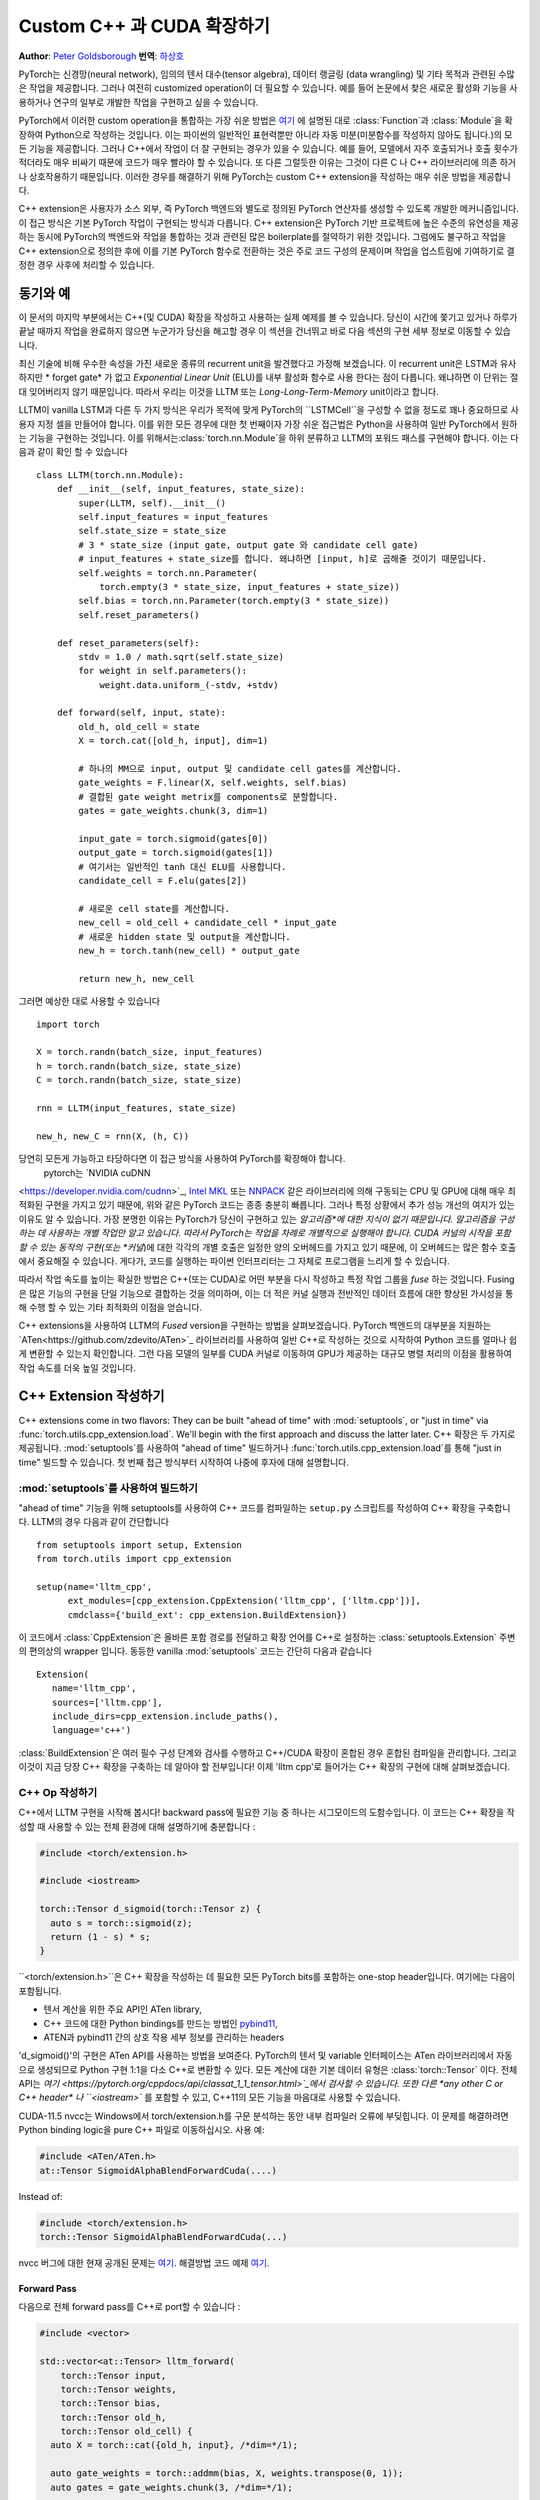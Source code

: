 Custom C++ 과 CUDA 확장하기
==============================
**Author**: `Peter Goldsborough <https://www.goldsborough.me/>`_
**번역**: `하상호 <https://github.com/sangho0804>`_

PyTorch는 신경망(neural network), 임의의 텐서 대수(tensor algebra), 데이터 랭글링
(data wrangling) 및 기타 목적과 관련된 수많은 작업을 제공합니다. 그러나 여전히 
customized operation이 더 필요할 수 있습니다. 예를 들어 논문에서 찾은 새로운 활성화 
기능을 사용하거나 연구의 일부로 개발한 작업을 구현하고 싶을 수 있습니다.

PyTorch에서 이러한 custom operation을 통합하는 가장 쉬운 방법은  `여기
<https://pytorch.org/docs/master/notes/extending.html>`_ 에 설명된 대로
:class:`Function`과 :class:`Module`을 확장하여 Python으로 작성하는 것입니다. 이는 
파이썬의 일반적인 표현력뿐만 아니라 자동 미분(미분함수를 작성하지 않아도 됩니다.)의 
모든 기능을 제공합니다. 그러나 C++에서 작업이 더 잘 구현되는 경우가 있을 수 있습니다. 
예를 들어, 모델에서 자주 호출되거나 호출 횟수가 적더라도 매우 비싸기 때문에 코드가 매우 
빨라야 할 수 있습니다. 또 다른 그럴듯한 이유는 그것이 다른 C 나 C++ 라이브러리에 의존
하거나 상호작용하기 때문입니다. 이러한 경우를 해결하기 위해 PyTorch는 custom C++ extension을 
작성하는 매우 쉬운 방법을 제공합니다. 

C++ extension은 사용자가 소스 외부, 즉 PyTorch 백엔드와 별도로 정의된 PyTorch 연산자를 
생성할 수 있도록 개발한 메커니즘입니다. 이 접근 방식은 기본 PyTorch 작업이 구현되는 방식과 
다릅니다. C++ extension은 PyTorch 기반 프로젝트에 높은 수준의 유연성을 제공하는 동시에 
PyTorch의 백엔드와 작업을 통합하는 것과 관련된 많은 boilerplate를 절약하기 위한 것입니다. 
그럼에도 불구하고 작업을 C++ extension으로 정의한 후에 이를 기본 PyTorch 함수로 전환하는 
것은 주로 코드 구성의 문제이며 작업을 업스트림에 기여하기로 결정한 경우 사후에 처리할 수 
있습니다.

동기와 예
---------

이 문서의 마지막 부분에서는 C++(및 CUDA) 확장을 작성하고 사용하는 실제 예제를 볼 
수 있습니다. 당신이 시간에 쫓기고 있거나 하루가 끝날 때까지 작업을 완료하지 않으면 
누군가가 당신을 해고할 경우 이 섹션을 건너뛰고 바로 다음 섹션의 구현 세부 정보로 
이동할 수 있습니다.

최신 기술에 비해 우수한 속성을 가진 새로운 종류의 recurrent unit을 발견했다고 
가정해 보겠습니다. 이 recurrent unit은 LSTM과 유사하지만 * forget gate* 가 없고 
*Exponential Linear Unit* (ELU)를 내부 활성화 함수로 사용 한다는 점이 다릅니다. 
왜냐하면 이 단위는 절대 잊어버리지 않기 때문입니다. 따라서 우리는 이것을 LLTM 또는 
*Long-Long-Term-Memory* unit이라고 합니다.

LLTM이 vanilla LSTM과 다른 두 가지 방식은 우리가 목적에 맞게 PyTorch의 ``LSTMCell``을 
구성할 수 없을 정도로 꽤나 중요하므로 사용자 지정 셀을 만들어야 합니다. 이를 위한 
모든 경우에 대한 첫 번째이자 가장 쉬운 접근법은 Python을 사용하여 일반 PyTorch에서 
원하는 기능을 구현하는 것입니다. 이를 위해서는:class:`torch.nn.Module`을 하위 분류하고 
LLTM의 포워드 패스를 구현해야 합니다. 이는 다음과 같이 확인 할 수 있습니다 ::

  class LLTM(torch.nn.Module):
      def __init__(self, input_features, state_size):
          super(LLTM, self).__init__()
          self.input_features = input_features
          self.state_size = state_size
          # 3 * state_size (input gate, output gate 와 candidate cell gate)
          # input_features + state_size를 합니다. 왜냐하면 [input, h]로 곱해줄 것이기 때문입니다.
          self.weights = torch.nn.Parameter(
              torch.empty(3 * state_size, input_features + state_size))
          self.bias = torch.nn.Parameter(torch.empty(3 * state_size))
          self.reset_parameters()

      def reset_parameters(self):
          stdv = 1.0 / math.sqrt(self.state_size)
          for weight in self.parameters():
              weight.data.uniform_(-stdv, +stdv)

      def forward(self, input, state):
          old_h, old_cell = state
          X = torch.cat([old_h, input], dim=1)

          # 하나의 MM으로 input, output 및 candidate cell gates를 계산합니다.
          gate_weights = F.linear(X, self.weights, self.bias)
          # 결합된 gate weight metrix를 components로 분할합니다.
          gates = gate_weights.chunk(3, dim=1)

          input_gate = torch.sigmoid(gates[0])
          output_gate = torch.sigmoid(gates[1])
          # 여기서는 일반적인 tanh 대신 ELU를 사용합니다.
          candidate_cell = F.elu(gates[2])

          # 새로운 cell state를 계산합니다.
          new_cell = old_cell + candidate_cell * input_gate
          # 새로운 hidden state 및 output을 계산합니다.
          new_h = torch.tanh(new_cell) * output_gate

          return new_h, new_cell

그러면 예상한 대로 사용할 수 있습니다 ::

  import torch

  X = torch.randn(batch_size, input_features)
  h = torch.randn(batch_size, state_size)
  C = torch.randn(batch_size, state_size)

  rnn = LLTM(input_features, state_size)

  new_h, new_C = rnn(X, (h, C))

당연히 모든게 가능하고 타당하다면 이 접근 방식을 사용하여 PyTorch를 확장해야 합니다. 
 pytorch는 `NVIDIA cuDNN
<https://developer.nvidia.com/cudnn>`_, `Intel MKL
<https://software.intel.com/en-us/mkl>`_ 또는 `NNPACK
<https://github.com/Maratyszcza/NNPACK>`_ 같은 라이브러리에 의해 구동되는 CPU 및 
GPU에 대해 매우 최적화된 구현을 가지고 있기 때문에, 위와 같은 PyTorch 코드는 종종 
충분히 빠릅니다. 그러나 특정 상황에서 추가 성능 개선의 여지가 있는 이유도 알 수 있습니다. 
가장 분명한 이유는 PyTorch가 당신이 구현하고 있는 *알고리즘*에 대한 지식이 없기 때문입니다. 
알고리즘을 구성하는 데 사용하는 개별 작업만 알고 있습니다. 따라서 PyTorch는 작업을 차례로 
개별적으로 실행해야 합니다. CUDA 커널의 시작을 포함할 수 있는 동작의 구현(또는 *커널*)에 
대한 각각의 개별 호출은 일정한 양의 오버헤드를 가지고 있기 때문에, 이 오버헤드는 많은 함수 
호출에서 중요해질 수 있습니다. 게다가, 코드를 실행하는 파이썬 인터프리터는 그 자체로 프로그램을 
느리게 할 수 있습니다.

따라서 작업 속도를 높이는 확실한 방법은 C++(또는 CUDA)로 어떤 부분을 다시 작성하고 특정 
작업 그룹을 *fuse* 하는 것입니다. Fusing은 많은 기능의 구현을 단일 기능으로 결합하는 것을 
의미하며, 이는 더 적은 커널 실행과 전반적인 데이터 흐름에 대한 향상된 가시성을 통해 수행
할 수 있는 기타 최적화의 이점을 얻습니다.

C++ extensions을 사용하여 LLTM의 *Fused* version을 구현하는 방법을 살펴보겠습니다. 
PyTorch 백엔드의 대부분을 지원하는 `ATen<https://github.com/zdevito/ATen>`_ 라이브러리를 
사용하여 일반 C++로 작성하는 것으로 시작하여 Python 코드를 얼마나 쉽게 변환할 수 있는지 
확인합니다. 그런 다음 모델의 일부를 CUDA 커널로 이동하여 GPU가 제공하는 대규모 병렬 처리의 
이점을 활용하여 작업 속도를 더욱 높일 것입니다.

C++ Extension 작성하기
----------------------

C++ extensions come in two flavors: They can be built "ahead of time" with
:mod:`setuptools`, or "just in time" via
:func:`torch.utils.cpp_extension.load`. We'll begin with the first approach and
discuss the latter later.
C++ 확장은 두 가지로 제공됩니다. :mod:`setuptools`를 사용하여 "ahead of time" 빌드하거나 
:func:`torch.utils.cpp_extension.load`를 통해 "just in time" 빌드할 수 있습니다. 
첫 번째 접근 방식부터 시작하여 나중에 후자에 대해 설명합니다.

:mod:`setuptools`를 사용하여 빌드하기
^^^^^^^^^^^^^^^^^^^^^^^^^^^^^^^^^^^^
"ahead of time" 기능을 위해 setuptools를 사용하여 C++ 코드를 컴파일하는 ``setup.py`` 스크립트를 
작성하여 C++ 확장을 구축합니다. LLTM의 경우 다음과 같이 간단합니다 ::

  from setuptools import setup, Extension
  from torch.utils import cpp_extension

  setup(name='lltm_cpp',
        ext_modules=[cpp_extension.CppExtension('lltm_cpp', ['lltm.cpp'])],
        cmdclass={'build_ext': cpp_extension.BuildExtension})

이 코드에서 :class:`CppExtension`은 올바른 포함 경로를 전달하고 확장 언어를 C++로 설정하는 
:class:`setuptools.Extension` 주변의 편의상의 wrapper 입니다. 동등한 vanilla :mod:`setuptools` 
코드는 간단히 다음과 같습니다 ::

  Extension(
     name='lltm_cpp',
     sources=['lltm.cpp'],
     include_dirs=cpp_extension.include_paths(),
     language='c++')

:class:`BuildExtension`은 여러 필수 구성 단계와 검사를 수행하고 C++/CUDA 확장이 혼합된 경우 
혼합된 컴파일을 관리합니다. 그리고 이것이 지금 당장 C++ 확장을 구축하는 데 알아야 할 전부입니다!
이제 'lltm cpp'로 들어가는 C++ 확장의 구현에 대해 살펴보겠습니다.

C++ Op 작성하기
^^^^^^^^^^^^^^^

C++에서 LLTM 구현을 시작해 봅시다! backward pass에 필요한 기능 중 하나는 시그모이드의 
도함수입니다. 이 코드는 C++ 확장을 작성할 때 사용할 수 있는 전체 환경에 대해 설명하기에 
충분합니다 :

.. code-block:: cpp

  #include <torch/extension.h>

  #include <iostream>

  torch::Tensor d_sigmoid(torch::Tensor z) {
    auto s = torch::sigmoid(z);
    return (1 - s) * s;
  }

``<torch/extension.h>``은 C++ 확장을 작성하는 데 필요한 모든 PyTorch bits를 포함하는 
one-stop header입니다. 여기에는 다음이 포함됩니다.

- 텐서 계산을 위한 주요 API인 ATen library,
- C++ 코드에 대한 Python bindings를 만드는 방법인 `pybind11 <https://github.com/pybind/pybind11>`_,
- ATEN과 pybind11 간의 상호 작용 세부 정보를 관리하는 headers

'd_sigmoid()'의 구현은 ATen API를 사용하는 방법을 보여준다. PyTorch의 텐서 및 variable 인터페이스는 
ATen 라이브러리에서 자동으로 생성되므로 Python 구현 1:1을 다소 C++로 변환할 수 있다. 
모든 계산에 대한 기본 데이터 유형은 :class:`torch::Tensor` 이다. 전체 API는 `여기
<https://pytorch.org/cppdocs/api/classat_1_1_tensor.html>`_에서 검사할 수 있습니다. 
또한 다른 *any other C or C++ header* 나 ``<iostream>`` 를 포함할 수 있고, C++11의 모든 기능을 
마음대로 사용할 수 있습니다. 

CUDA-11.5 nvcc는 Windows에서 torch/extension.h를 구문 분석하는 동안 내부 컴파일러 오류에 
부딪힙니다. 이 문제를 해결하려면 Python binding logic을 pure C++ 파일로 이동하십시오. 
사용 예:

.. code-block:: cpp

  #include <ATen/ATen.h>
  at::Tensor SigmoidAlphaBlendForwardCuda(....)

Instead of:

.. code-block:: cpp

  #include <torch/extension.h>
  torch::Tensor SigmoidAlphaBlendForwardCuda(...)

nvcc 버그에 대한 현재 공개된 문제는 `여기
<https://github.com/pytorch/pytorch/issues/69460>`_.
해결방법 코드 예제 `여기
<https://github.com/facebookresearch/pytorch3d/commit/cb170ac024a949f1f9614ffe6af1c38d972f7d48>`_. 

Forward Pass
************

다음으로 전체 forward pass를 C++로 port할 수 있습니다 :

.. code-block:: cpp

  #include <vector>

  std::vector<at::Tensor> lltm_forward(
      torch::Tensor input,
      torch::Tensor weights,
      torch::Tensor bias,
      torch::Tensor old_h,
      torch::Tensor old_cell) {
    auto X = torch::cat({old_h, input}, /*dim=*/1);

    auto gate_weights = torch::addmm(bias, X, weights.transpose(0, 1));
    auto gates = gate_weights.chunk(3, /*dim=*/1);

    auto input_gate = torch::sigmoid(gates[0]);
    auto output_gate = torch::sigmoid(gates[1]);
    auto candidate_cell = torch::elu(gates[2], /*alpha=*/1.0);

    auto new_cell = old_cell + candidate_cell * input_gate;
    auto new_h = torch::tanh(new_cell) * output_gate;

    return {new_h,
            new_cell,
            input_gate,
            output_gate,
            candidate_cell,
            X,
            gate_weights};
  }

Backward Pass
*************

C++ 확장 API는 현재 backwards function을 자동으로 생성하는 방법을 제공하지 않습니다. 
이와 같이 우리는 LLTM의 Backward Pass도 구현해야 합니다. 이것은 forward pass의 각 
입력에 대한 손실의 도함수를 계산합니다. 궁극적으로, 우리는 파이썬 파이딩을 만들기 위해 
forward와 backward function을 모두 :class:`torch.autograd.Function`로 만들 겁니다.
backward function은 약간 더 포함되어 있으므로 코드를 더 깊이 파고들지는 않을 것입니다.
(관심이 있으시다면, `Alex Graves' thesis
<https://www.cs.toronto.edu/~graves/phd.pdf>`_ 논문을 통해 이에 대한 더 많은 정보를 얻을 
수 있습니다.):

.. code-block:: cpp

  // tanh'(z) = 1 - tanh^2(z)
  torch::Tensor d_tanh(torch::Tensor z) {
    return 1 - z.tanh().pow(2);
  }

  // elu'(z) = relu'(z) + { alpha * exp(z) if (alpha * (exp(z) - 1)) < 0, else 0}
  torch::Tensor d_elu(torch::Tensor z, torch::Scalar alpha = 1.0) {
    auto e = z.exp();
    auto mask = (alpha * (e - 1)) < 0;
    return (z > 0).type_as(z) + mask.type_as(z) * (alpha * e);
  }

  std::vector<torch::Tensor> lltm_backward(
      torch::Tensor grad_h,
      torch::Tensor grad_cell,
      torch::Tensor new_cell,
      torch::Tensor input_gate,
      torch::Tensor output_gate,
      torch::Tensor candidate_cell,
      torch::Tensor X,
      torch::Tensor gate_weights,
      torch::Tensor weights) {
    auto d_output_gate = torch::tanh(new_cell) * grad_h;
    auto d_tanh_new_cell = output_gate * grad_h;
    auto d_new_cell = d_tanh(new_cell) * d_tanh_new_cell + grad_cell;

    auto d_old_cell = d_new_cell;
    auto d_candidate_cell = input_gate * d_new_cell;
    auto d_input_gate = candidate_cell * d_new_cell;

    auto gates = gate_weights.chunk(3, /*dim=*/1);
    d_input_gate *= d_sigmoid(gates[0]);
    d_output_gate *= d_sigmoid(gates[1]);
    d_candidate_cell *= d_elu(gates[2]);

    auto d_gates =
        torch::cat({d_input_gate, d_output_gate, d_candidate_cell}, /*dim=*/1);

    auto d_weights = d_gates.t().mm(X);
    auto d_bias = d_gates.sum(/*dim=*/0, /*keepdim=*/true);

    auto d_X = d_gates.mm(weights);
    const auto state_size = grad_h.size(1);
    auto d_old_h = d_X.slice(/*dim=*/1, 0, state_size);
    auto d_input = d_X.slice(/*dim=*/1, state_size);

    return {d_old_h, d_input, d_weights, d_bias, d_old_cell};
  }

Python에 Binding 하기
^^^^^^^^^^^^^^^^^^^^^

C++ 및 ATen으로 operation을 작성하면 pybind11을 사용하여 매우 간단한 방식으로 
C++ 함수 또는 클래스를 Python에 바인딩할 수 있습니다. PyTorch C++ 확장에서의 이 부분에 
대한 질문이나 문제는 주로 `pybind11 documentation
<https://pybind11.readthedocs.io/en/stable/>`_ 설명서에서 해결됩니다.

extension을 위한 필수 binding 코드는 네 줄에 불과합니다.:

.. code-block:: cpp

  PYBIND11_MODULE(TORCH_EXTENSION_NAME, m) {
    m.def("forward", &lltm_forward, "LLTM forward");
    m.def("backward", &lltm_backward, "LLTM backward");
  }

여기서 주목해야 할 한 가지는 매크로 ``TORCH_EXTENSION_NAME``입니다. 토치 확장 빌드는 
이를 ``setup.py`` 스크립트에서 확장에 지정한 이름으로 정의합니다. 이 경우
``TORCH_EXTENSION_NAME``의 값은 "lltm_cpp"입니다. 이는 두 위치(빌드 스크립트와 C++ 코드)에서 
확장 명을 유지해야 하는 것을 피하기 위한 것입니다. 둘 사이의 불일치가 심각하여 추적하기 어려운 
문제로 이어질 수 있기 때문입니다.

Extension 사용하기
^^^^^^^^^^^^^^^^^^

이제 PyTorch에서 확장을 가져오도록 설정되었습니다. 
이 시점에서 디렉터리 구조는 다음과 같을 수 있습니다.::

  pytorch/
    lltm-extension/
      lltm.cpp
      setup.py

이제 ``python setup.py install``를 실행 하여 확장 프로그램을 빌드하고 설치합니다.
이는 다음과 같이 실행됩니다.::

  running install
  running bdist_egg
  running egg_info
  creating lltm_cpp.egg-info
  writing lltm_cpp.egg-info/PKG-INFO
  writing dependency_links to lltm_cpp.egg-info/dependency_links.txt
  writing top-level names to lltm_cpp.egg-info/top_level.txt
  writing manifest file 'lltm_cpp.egg-info/SOURCES.txt'
  reading manifest file 'lltm_cpp.egg-info/SOURCES.txt'
  writing manifest file 'lltm_cpp.egg-info/SOURCES.txt'
  installing library code to build/bdist.linux-x86_64/egg
  running install_lib
  running build_ext
  building 'lltm_cpp' extension
  creating build
  creating build/temp.linux-x86_64-3.7
  gcc -pthread -B ~/local/miniconda/compiler_compat -Wl,--sysroot=/ -Wsign-compare -DNDEBUG -g -fwrapv -O3 -Wall -Wstrict-prototypes -fPIC -I~/local/miniconda/lib/python3.7/site-packages/torch/include -I~/local/miniconda/lib/python3.7/site-packages/torch/include/torch/csrc/api/include -I~/local/miniconda/lib/python3.7/site-packages/torch/include/TH -I~/local/miniconda/lib/python3.7/site-packages/torch/include/THC -I~/local/miniconda/include/python3.7m -c lltm.cpp -o build/temp.linux-x86_64-3.7/lltm.o -DTORCH_API_INCLUDE_EXTENSION_H -DTORCH_EXTENSION_NAME=lltm_cpp -D_GLIBCXX_USE_CXX11_ABI=1 -std=c++11
  cc1plus: warning: command line option ‘-Wstrict-prototypes’ is valid for C/ObjC but not for C++
  creating build/lib.linux-x86_64-3.7
  g++ -pthread -shared -B ~/local/miniconda/compiler_compat -L~/local/miniconda/lib -Wl,-rpath=~/local/miniconda/lib -Wl,--no-as-needed -Wl,--sysroot=/ build/temp.linux-x86_64-3.7/lltm.o -o build/lib.linux-x86_64-3.7/lltm_cpp.cpython-37m-x86_64-linux-gnu.so
  creating build/bdist.linux-x86_64
  creating build/bdist.linux-x86_64/egg
  copying build/lib.linux-x86_64-3.7/lltm_cpp.cpython-37m-x86_64-linux-gnu.so -> build/bdist.linux-x86_64/egg
  creating stub loader for lltm_cpp.cpython-37m-x86_64-linux-gnu.so
  byte-compiling build/bdist.linux-x86_64/egg/lltm_cpp.py to lltm_cpp.cpython-37.pyc
  creating build/bdist.linux-x86_64/egg/EGG-INFO
  copying lltm_cpp.egg-info/PKG-INFO -> build/bdist.linux-x86_64/egg/EGG-INFO
  copying lltm_cpp.egg-info/SOURCES.txt -> build/bdist.linux-x86_64/egg/EGG-INFO
  copying lltm_cpp.egg-info/dependency_links.txt -> build/bdist.linux-x86_64/egg/EGG-INFO
  copying lltm_cpp.egg-info/top_level.txt -> build/bdist.linux-x86_64/egg/EGG-INFO
  writing build/bdist.linux-x86_64/egg/EGG-INFO/native_libs.txt
  zip_safe flag not set; analyzing archive contents...
  __pycache__.lltm_cpp.cpython-37: module references __file__
  creating 'dist/lltm_cpp-0.0.0-py3.7-linux-x86_64.egg' and adding 'build/bdist.linux-x86_64/egg' to it
  removing 'build/bdist.linux-x86_64/egg' (and everything under it)
  Processing lltm_cpp-0.0.0-py3.7-linux-x86_64.egg
  removing '~/local/miniconda/lib/python3.7/site-packages/lltm_cpp-0.0.0-py3.7-linux-x86_64.egg' (and everything under it)
  creating ~/local/miniconda/lib/python3.7/site-packages/lltm_cpp-0.0.0-py3.7-linux-x86_64.egg
  Extracting lltm_cpp-0.0.0-py3.7-linux-x86_64.egg to ~/local/miniconda/lib/python3.7/site-packages
  lltm-cpp 0.0.0 is already the active version in easy-install.pth

  Installed ~/local/miniconda/lib/python3.7/site-packages/lltm_cpp-0.0.0-py3.7-linux-x86_64.egg
  Processing dependencies for lltm-cpp==0.0.0
  Finished processing dependencies for lltm-cpp==0.0.0


컴파일러에 대한 작은 참고 사항: ABI 버전 관리 문제로 인해 C++ 확장을 빌드하는 데 사용 하는 
컴파일러는 PyTorch가 빌드된 컴파일러와 *ABI 호환 가능* 해야 합니다. 실제로 이는 Linux에서 
GCC 버전 4.9 이상을 사용해야 함을 의미합니다. Ubuntu 16.04 및 기타 최신 Linux 배포판의 경우 
이것이 이미 기본 컴파일러여야 합니다. MacOS에서는 clang(ABI 버전 관리 문제가 없음)을 사용해야 
합니다. 최악의 경우 컴파일러로 소스에서 PyTorch를 빌드한 다음 동일한 컴파일러로 확장을 빌드할 
수 있습니다.

확장이 구축되면 ``setup.py`` 스크립트에서 지정한 이름을 사용하여 Python에서 간단히 가져올 수 
있습니다. 먼저 ``import torch``를 수행하십시오. 그러면 dynamic linker에 표시되어야 하는 몇 
가지 symbols이 해결됩니다.::

  In [1]: import torch
  In [2]: import lltm_cpp
  In [3]: lltm_cpp.forward
  Out[3]: <function lltm.PyCapsule.forward>

 
``help()`` 함수나 모듈 을 호출하면 signature이 C++ 코드와 일치함을 알 수 
있습니다.::

  In[4] help(lltm_cpp.forward)
  forward(...) method of builtins.PyCapsule instance
      forward(arg0: torch::Tensor, arg1: torch::Tensor, arg2: torch::Tensor, arg3: torch::Tensor, arg4: torch::Tensor) -> List[torch::Tensor]

      LLTM forward

이제 파이썬에서 C++ 함수를 호출할 수 있으므로 :class:`torch.autograd.Function`와 
:class:`torch.nn.Module`로 감싸 파이토치의 first class citizens으로 
만들 수 있습니다.::


  import math
  import torch

  # Our module!
  import lltm_cpp

  class LLTMFunction(torch.autograd.Function):
      @staticmethod
      def forward(ctx, input, weights, bias, old_h, old_cell):
          outputs = lltm_cpp.forward(input, weights, bias, old_h, old_cell)
          new_h, new_cell = outputs[:2]
          variables = outputs[1:] + [weights]
          ctx.save_for_backward(*variables)

          return new_h, new_cell

      @staticmethod
      def backward(ctx, grad_h, grad_cell):
          outputs = lltm_cpp.backward(
              grad_h.contiguous(), grad_cell.contiguous(), *ctx.saved_tensors)
          d_old_h, d_input, d_weights, d_bias, d_old_cell = outputs
          return d_input, d_weights, d_bias, d_old_h, d_old_cell


  class LLTM(torch.nn.Module):
      def __init__(self, input_features, state_size):
          super(LLTM, self).__init__()
          self.input_features = input_features
          self.state_size = state_size
          self.weights = torch.nn.Parameter(
              torch.empty(3 * state_size, input_features + state_size))
          self.bias = torch.nn.Parameter(torch.empty(3 * state_size))
          self.reset_parameters()

      def reset_parameters(self):
          stdv = 1.0 / math.sqrt(self.state_size)
          for weight in self.parameters():
              weight.data.uniform_(-stdv, +stdv)

      def forward(self, input, state):
          return LLTMFunction.apply(input, self.weights, self.bias, *state)

성능 비교
*********

이제 PyTorch에서 C++ 코드를 사용하고 호출할 수 있으므로 small benchmark를 실행하여 
작업을 C++로 재작성하여 얼마나 많은 성능을 얻었는지 확인할 수 있습니다. LLTM을 forwards와
backwards를 통해 몇 번 실행하고 기간을 측정합니다.::

  import time

  import torch

  batch_size = 16
  input_features = 32
  state_size = 128

  X = torch.randn(batch_size, input_features)
  h = torch.randn(batch_size, state_size)
  C = torch.randn(batch_size, state_size)

  rnn = LLTM(input_features, state_size)

  forward = 0
  backward = 0
  for _ in range(100000):
      start = time.time()
      new_h, new_C = rnn(X, (h, C))
      forward += time.time() - start

      start = time.time()
      (new_h.sum() + new_C.sum()).backward()
      backward += time.time() - start

  print('Forward: {:.3f} s | Backward {:.3f} s'.format(forward, backward))

이 post의 시작 부분에서 pure Python으로 작성한 원래 LLTM으로 이 코드를 실행하면 
다음과 같은 수치를 얻습니다(내 장치에서)::

  Forward: 506.480 us | Backward 444.694 us

and with our new C++ version::

  Forward: 349.335 us | Backward 443.523 us

이미 forward function의 상당한 속도 향상(30% 이상)을 볼 수 있습니다. backward function의 
경우 주요한 것은 아니지만 속도 향상이 눈에 띕니다. 위에서 쓴 backward pass는 특별히 최적화되지 
않았으며 확실히 개선될 수 있습니다. 또한 PyTorch의 자동 미분 엔진은 계산 그래프를 자동으로 
병렬화할 수 있고, 전반적으로 보다 효율적인 작업 흐름을 사용할 수 있으며, C++로도 구현되어 있어 
빠를 것으로 예상됩니다. 따라서 이것은 좋은 시작입니다.

GPU Devices의 성능
******************

PyTorch 의 ATEN 백엔드에 대한 놀라운 사실은 실행 중인 컴퓨팅 장치를 추상화한다는 것입니다. 
이는 우리가 CPU용으로 작성한 동일한 코드가 GPU 에서도 실행될 수 있으며 개별 작업이 그에 따라 
GPU 최적화 구현으로 발송됨을 의미합니다. 행렬 곱셈(``mm``또는 ``addmm`` 같은)과 같은 특정 
작업의 경우 이는 큰 이점입니다. CUDA 텐서로 C++ 코드를 실행하여 얼마나 많은 성능을 얻을 수 있는지 
살펴보겠습니다. 구현에 대한 변경이 필요하지 않으며 ``device=cuda_device``생성 시 인수를 
추가하거나 생성한 후 ``.to(cuda_device)``사용하여 Python에서 GPU 메모리에 텐서를 넣기만 하면 
됩니다.::

  import torch

  assert torch.cuda.is_available()
  cuda_device = torch.device("cuda")  # device object representing GPU

  batch_size = 16
  input_features = 32
  state_size = 128

  # Note the device=cuda_device arguments here
  X = torch.randn(batch_size, input_features, device=cuda_device)
  h = torch.randn(batch_size, state_size, device=cuda_device)
  C = torch.randn(batch_size, state_size, device=cuda_device)

  rnn = LLTM(input_features, state_size).to(cuda_device)

  forward = 0
  backward = 0
  for _ in range(100000):
      start = time.time()
      new_h, new_C = rnn(X, (h, C))
      torch.cuda.synchronize()
      forward += time.time() - start

      start = time.time()
      (new_h.sum() + new_C.sum()).backward()
      torch.cuda.synchronize()
      backward += time.time() - start

  print('Forward: {:.3f} us | Backward {:.3f} us'.format(forward * 1e6/1e5, backward * 1e6/1e5))

일반적인 PyTorch 코드를 이제 CUDA 장치에서 실행되는 C++ 버전과 다시 한 번 비교하면 성능이 
다시 향상되는 것을 볼 수 있습니다. Python/PyTorch의 경우::

  Forward: 187.719 us | Backward 410.815 us

And C++/ATen::

  Forward: 149.802 us | Backward 393.458 us

non-CUDA 코드에 비해 전반적으로 속도가 크게 향상되었습니다. 그러나 custom CUDA 커널을 
작성하여 C++ 코드에서 훨씬 더 많은 성능을 끌어낼 수 있습니다. 곧 자세히 살펴보겠습니다. 
그 전에 C++ 확장을 구축하는 또 다른 방법에 대해 논의해 봅시다.

JIT 컴파일 확장하기
^^^^^^^^^^^^^^^^^^

이전에, C++ 확장을 구축하는 두 가지 방법이 있다고 언급했습니다: 
:mod:`setuptools` 또는 JIT(Just in time) 사용. 전자를 다루었으니 후자에 대해 자세히 알아 봅시다. 
JIT 컴파일 메커니즘은 PyTorch의 API에서 :func:`torch.utils.cpp_extension.load`라는 간단한 
함수를 호출하여 확장을 즉시 컴파일하고 로드하는 방법을 제공합니다. LLTM의 경우 이는 다음과 같이 
간단해 보입니다.::

  from torch.utils.cpp_extension import load

  lltm_cpp = load(name="lltm_cpp", sources=["lltm.cpp"])

여기서는 :mod:`setuptools`'와 동일한 정보를 기능에 제공합니다. 
백그라운드에서 다음 작업을 수행합니다.::

1. 임시 디렉토리 생성 ``/tmp/torch_extensions/lltm``,
2. 해당 임시 디렉터리에 `Ninja <https://ninja-build.org/>`_ 빌드 파일을 내 보냅니다.
3. 소스 파일을 공유 라이브러리로 컴파일하고,
4. 이 공유 라이브러리를 Python 모듈로 가져옵니다.

실제로 ``verbose=True``를 :func:`cpp_extension.load`로 전달하면 프로세스에 대한 
정보가 표시됩니다.::

  Using /tmp/torch_extensions as PyTorch extensions root...
  Emitting ninja build file /tmp/torch_extensions/lltm_cpp/build.ninja...
  Building extension module lltm_cpp...
  Loading extension module lltm_cpp...

결과적으로 생성된 파이썬 모듈은 setuptool에 의해 생성된 것과 정확히 동일하지만 별도의 ``setup.py`` 
빌드 파일을 유지해야 하는 요구 사항을 제거합니다. 설정이 더 복잡하고 :mod:`setuptools`의 전체 
검정력이 필요한 경우에는 자신만의 ``setup.py``를 작성할 수 있지만, 대부분의 경우 이 JIT 기법으로 
충분합니다. 이 행을 처음 실행할 때는 확장자가 백그라운드에서 컴파일되기 때문에 시간이 좀 
걸립니다. Ninja 빌드 시스템을 사용하여 소스를 빌드하기 때문에, 재컴파일링은 증분되므로 파이썬 
모듈을 두 번째로 실행할 때 확장을 다시 로드하는 것이 빠르고 확장의 소스 파일을 변경하지 않았다면 
오버헤드가 낮습니다.

혼합된 C++/CUDA extension 작성하기
----------------------------------

구현을 한 단계 더 발전시키기 위해 custom CUDA 커널을 사용하여 forward 및 backward pass의 
일부를 손으로 작성할 수 있습니다. LLTM의 경우 단일 CUDA 커널에서 모두 융합되고 병렬화될 수 
있는 많은 수의 pointwise 연산이 순서대로 있기 때문에 이것은 특히 효과적일 전망이 있습니다. 이러한 
CUDA 커널을 작성하고 이 확장 메커니즘을 사용하여 PyTorch와 통합하는 방법을 살펴보겠습니다.

CUDA 확장자를 작성하기 위한 일반적인 전략은 먼저 파이썬에서 호출될 함수들을 정의하는 C++ 
파일을 작성하고 이러한 함수들을 파이썬에 pybind11로 바인딩하는 것입니다. 또한 이 파일은 
CUDA(.cu) 파일에 정의된 함수를 선언합니다. 그런 다음 C++ 함수는 몇 가지 검사를 수행하고 
궁극적으로 CUDA 함수로 호출을 전달합니다. CUDA 파일에는 실제 CUDA 커널을 작성합니다. 그런 다음 
:mod:`cpp_extension` 패키지는 gcc와 같은 C++ 컴파일러를 사용하여 C++ 소스를 컴파일하고 NVIDIA의 
nvcc 컴파일러를 사용하여 CUDA 소스를 컴파일합니다. 이것은 각 컴파일러가 컴파일하는 데 가장 
적합한 파일을 처리하도록 보장합니다. 궁극적으로, 이것들은 파이썬 코드에서 우리가 사용할 수 있는 
하나의 공유 라이브러리로 연결될 것입니다.

우리는 C++ 파일로 시작할 것이며, 이 파일을 ``lltm_cuda.cpp``라고 합니다. 예를 들어 다음과 같습니다:

.. code-block:: cpp

  #include <torch/extension.h>

  #include <vector>

  // CUDA forward declarations

  std::vector<torch::Tensor> lltm_cuda_forward(
      torch::Tensor input,
      torch::Tensor weights,
      torch::Tensor bias,
      torch::Tensor old_h,
      torch::Tensor old_cell);

  std::vector<torch::Tensor> lltm_cuda_backward(
      torch::Tensor grad_h,
      torch::Tensor grad_cell,
      torch::Tensor new_cell,
      torch::Tensor input_gate,
      torch::Tensor output_gate,
      torch::Tensor candidate_cell,
      torch::Tensor X,
      torch::Tensor gate_weights,
      torch::Tensor weights);

  // C++ interface

  #define CHECK_CUDA(x) TORCH_CHECK(x.device().is_cuda(), #x " must be a CUDA tensor")
  #define CHECK_CONTIGUOUS(x) TORCH_CHECK(x.is_contiguous(), #x " must be contiguous")
  #define CHECK_INPUT(x) CHECK_CUDA(x); CHECK_CONTIGUOUS(x)

  std::vector<torch::Tensor> lltm_forward(
      torch::Tensor input,
      torch::Tensor weights,
      torch::Tensor bias,
      torch::Tensor old_h,
      torch::Tensor old_cell) {
    CHECK_INPUT(input);
    CHECK_INPUT(weights);
    CHECK_INPUT(bias);
    CHECK_INPUT(old_h);
    CHECK_INPUT(old_cell);

    return lltm_cuda_forward(input, weights, bias, old_h, old_cell);
  }

  std::vector<torch::Tensor> lltm_backward(
      torch::Tensor grad_h,
      torch::Tensor grad_cell,
      torch::Tensor new_cell,
      torch::Tensor input_gate,
      torch::Tensor output_gate,
      torch::Tensor candidate_cell,
      torch::Tensor X,
      torch::Tensor gate_weights,
      torch::Tensor weights) {
    CHECK_INPUT(grad_h);
    CHECK_INPUT(grad_cell);
    CHECK_INPUT(input_gate);
    CHECK_INPUT(output_gate);
    CHECK_INPUT(candidate_cell);
    CHECK_INPUT(X);
    CHECK_INPUT(gate_weights);
    CHECK_INPUT(weights);

    return lltm_cuda_backward(
        grad_h,
        grad_cell,
        new_cell,
        input_gate,
        output_gate,
        candidate_cell,
        X,
        gate_weights,
        weights);
  }

  PYBIND11_MODULE(TORCH_EXTENSION_NAME, m) {
    m.def("forward", &lltm_forward, "LLTM forward (CUDA)");
    m.def("backward", &lltm_backward, "LLTM backward (CUDA)");
  }

보시는 바와 같이, 이것은 주로 CUDA 파일에서 정의할 기능에 대한 상용판, 검사 및 전달입니다. 
이 파일의 이름은 ``lltm_cuda_kernel.cu``입니다(``.cu`` 확장자 참고!). NVCC는 C++11을 합리적으로 
컴파일할 수 있으므로 ATen과 C++ 표준 라이브러리를 여전히 사용할 수 있습니다(``torch.h``는 제외). 
:mod:`setuptools`는 이름은 같지만 확장자가 다른 파일을 처리할 수 없으므로 JIT 방법 대신 ``setup.py`` 
방법을 사용하는 경우 CUDA 파일에 C++ 파일과 다른 이름을 지정해야 합니다(JIT 방법의 경우, 
``lltm.cpp`` 및 ``lltm.cu``이 제대로 작동합니다). 이 파일의 모양을 간단히 살펴보겠습니다.

.. code-block:: cpp

  #include <torch/extension.h>

  #include <cuda.h>
  #include <cuda_runtime.h>

  #include <vector>

  template <typename scalar_t>
  __device__ __forceinline__ scalar_t sigmoid(scalar_t z) {
    return 1.0 / (1.0 + exp(-z));
  }

여기서는 방금 설명한 헤더와 ``__device__`` 및 ``__forceinline__``과 같은 CUDA 고유 선언과 
``exp``와 같은 함수를 사용한다는 사실을 볼 수 있습니다. 계속해서 필요한 몇 가지 helper function을 
살펴보겠습니다:

.. code-block:: cpp

  template <typename scalar_t>
  __device__ __forceinline__ scalar_t d_sigmoid(scalar_t z) {
    const auto s = sigmoid(z);
    return (1.0 - s) * s;
  }

  template <typename scalar_t>
  __device__ __forceinline__ scalar_t d_tanh(scalar_t z) {
    const auto t = tanh(z);
    return 1 - (t * t);
  }

  template <typename scalar_t>
  __device__ __forceinline__ scalar_t elu(scalar_t z, scalar_t alpha = 1.0) {
    return fmax(0.0, z) + fmin(0.0, alpha * (exp(z) - 1.0));
  }

  template <typename scalar_t>
  __device__ __forceinline__ scalar_t d_elu(scalar_t z, scalar_t alpha = 1.0) {
    const auto e = exp(z);
    const auto d_relu = z < 0.0 ? 0.0 : 1.0;
    return d_relu + (((alpha * (e - 1.0)) < 0.0) ? (alpha * e) : 0.0);
  }

이제 함수를 실제로 구현하려면 다시 두 가지가 필요합니다. 하나는 수동으로 명시적으로 작성하고 
싶지 않은 작업을 수행하고 CUDA 커널을 호출하는 함수이고 다른 하나는 속도를 높이고 싶은 부분에 
대한 실제 CUDA 커널입니다. forward pass의 경우 첫 번째 함수는 다음과 같아야 합니다:

.. code-block:: cpp

  std::vector<torch::Tensor> lltm_cuda_forward(
      torch::Tensor input,
      torch::Tensor weights,
      torch::Tensor bias,
      torch::Tensor old_h,
      torch::Tensor old_cell) {
    auto X = torch::cat({old_h, input}, /*dim=*/1);
    auto gates = torch::addmm(bias, X, weights.transpose(0, 1));

    const auto batch_size = old_cell.size(0);
    const auto state_size = old_cell.size(1);

    auto new_h = torch::zeros_like(old_cell);
    auto new_cell = torch::zeros_like(old_cell);
    auto input_gate = torch::zeros_like(old_cell);
    auto output_gate = torch::zeros_like(old_cell);
    auto candidate_cell = torch::zeros_like(old_cell);

    const int threads = 1024;
    const dim3 blocks((state_size + threads - 1) / threads, batch_size);

    AT_DISPATCH_FLOATING_TYPES(gates.type(), "lltm_forward_cuda", ([&] {
      lltm_cuda_forward_kernel<scalar_t><<<blocks, threads>>>(
          gates.data<scalar_t>(),
          old_cell.data<scalar_t>(),
          new_h.data<scalar_t>(),
          new_cell.data<scalar_t>(),
          input_gate.data<scalar_t>(),
          output_gate.data<scalar_t>(),
          candidate_cell.data<scalar_t>(),
          state_size);
    }));

    return {new_h, new_cell, input_gate, output_gate, candidate_cell, X, gates};
  }

여기서 주요 관심 사항은 ``AT_DISPATCH_FLOATING_TYPES``매크로 및 커널 실행(``<<<...>>>``로 표시됩니다.)
입니다. ATEN이 우리가 다루는 텐서의 장치와 데이터 유형을 추상화하는 동안, 텐서는 런타임 시 
구체적인 장치에 있는 구체적인 유형의 메모리로 여전히 뒷받침됩니다. 따라서 런타임에 텐서의 유형을 
결정한 다음 해당하는 올바른 유형 서명으로 함수를 선택적으로 호출하는 방법이 필요합니다. 수동으로 
수행하면 (개념적으로) 다음과 같이 표시됩니다:

.. code-block:: cpp

  switch (tensor.type().scalarType()) {
    case torch::ScalarType::Double:
      return function<double>(tensor.data<double>());
    case torch::ScalarType::Float:
      return function<float>(tensor.data<float>());
    ...
  }

``AT_DISPATCH_FLOATING_TYPES``의 목적은 이 디스패치를 처리하는 것입니다. 여기서는 
유형(우리의 경우 ``gates.type()``), 이름(오류 메시지의 경우) 및 람다 함수를 사용합니다. 이 
람다 함수 안에서 ``scalar_t``라는 형식 별칭을 사용할 수 있으며, 텐서가 실제로 해당 컨텍스트에서 
런타임에 있는 형식으로 정의됩니다. 이와 같이, 만약 우리가 템플릿 함수(CUDA 커널이 될 것)를 가지고 
있다면, 우리는 이 ``scalar_t`` 별칭으로 그것을 인스턴스화할 수 있고, 올바른 함수가 호출될 
것입니다. 이 경우 텐서의 데이터 포인터를 ``scalar_t`` 유형의 포인터로 검색하고자 합니다. 부동 
소수점 유형(``Float`` 및 ``Double``)뿐만 아니라 모든 유형에 대해 디스패치하려면 
``AT_DISPATCH_ALL_TYPES``를 사용할 수 있습니다.

우리는 일반 Aten으로 일부 작업을 수행합니다. 이러한 작업은 여전히 ​​GPU에서 실행되지만 ATEN의 
기본 구현을 사용합니다. 이것은 ATen이 행렬 곱셈(예: ``addmm``) 또는 우리가 구현하고 개선하기 훨씬 
더 어려운 컨볼루션과 같은 것에 대해 고도로 최적화된 루틴을 사용하기 때문에 의미가 있습니다.

커널 출시 자체에 대해서는 각 CUDA 블록에 1024개의 스레드가 있고, 전체 GPU 그리드가 구성 
요소당 하나의 스레드로 매트릭스를 채우는 데 필요한 만큼의 ``1 x 1024`` 스레드 블록으로 분할되도록 
명시하고 있습니다. 예를 들어 상태 크기가 2048이고 배치 크기가 4인 경우 1024개의 스레드를 사용하여 
총 ``4 x 2 = 8`` 블록을 실행합니다. 만약 여러분이 CUDA "블록"이나 "그리드"에 대해 들어본 적이 
없다면, CUDA에 대한 `introductory read
about CUDA <https://devblogs.nvidia.com/even-easier-introduction-cuda>`_가 도움이 될 것입니다.

실제 CUDA 커널은 매우 간단합니다. (이전에 GPU를 프로그래밍한 적이 있는 경우):

.. code-block:: cpp

  template <typename scalar_t>
  __global__ void lltm_cuda_forward_kernel(
      const scalar_t* __restrict__ gates,
      const scalar_t* __restrict__ old_cell,
      scalar_t* __restrict__ new_h,
      scalar_t* __restrict__ new_cell,
      scalar_t* __restrict__ input_gate,
      scalar_t* __restrict__ output_gate,
      scalar_t* __restrict__ candidate_cell,
      size_t state_size) {
    const int column = blockIdx.x * blockDim.x + threadIdx.x;
    const int index = blockIdx.y * state_size + column;
    const int gates_row = blockIdx.y * (state_size * 3);
    if (column < state_size) {
      input_gate[index] = sigmoid(gates[gates_row + column]);
      output_gate[index] = sigmoid(gates[gates_row + state_size + column]);
      candidate_cell[index] = elu(gates[gates_row + 2 * state_size + column]);
      new_cell[index] =
          old_cell[index] + candidate_cell[index] * input_gate[index];
      new_h[index] = tanh(new_cell[index]) * output_gate[index];
    }
  }

여기서 가장 흥미로운 점은 게이트 행렬의 각 개별 구성 요소에 대해 이러한 모든 pointwise 작업을 
완전히 병렬로 계산할 수 있다는 것입니다. 백만 개의 요소를 직렬로 연결 하는 거대한 ``for``루프로 
이 작업을 수행해야 한다고 상상하면 이것이 훨씬 더 빠른 이유를 알 수 있습니다.

accessors 사용하기
^^^^^^^^^^^^^^^^^

CUDA 커널에서 올바른 유형의 포인터에서 직접 작업하는 것을 볼 수 있습니다. 실제로, cuda 커널 
내부에서 높은 수준의 유형에 구애받지 않는 텐서로 직접 작업하는 것은 매우 비효율적입니다.

그러나 이것은 특히 고차원 데이터의 경우 사용 편의성과 가독성을 희생합니다. 
예를 들어 연속 ``gates``텐서가 3차원임을 알고 있습니다 :

1. batch, size of ``batch_size`` and stride of ``3*state_size``
2. row, size of ``3`` and stride of ``state_size``
3. index, size  of ``state_size`` and stride of ``1``

그렇다면 커널 내부의 ``gates[n][row][column]`` element에 어떻게 접근할 수 있을까? 
이것에 대해서 간단한 연산으로 element에 접근하기 위해서는 stride가 필요하다는 것이 밝혀졌다.

.. code-block:: cpp

  gates.data<scalar_t>()[n*3*state_size + row*state_size + column]

이 식은 장황할 뿐만 아니라 stride를 명시적으로 알려야 하므로 argument 내에서 커널 함수에 전달해야 
합니다. 크기가 다른 여러 텐서를 받아들이는 커널 함수의 경우 argument 목록이 매우 길어지는 것을 볼 수 
있습니다.

다행스럽게도 ATEN은 Tensor가 차원의 수와 type 이라는 단일 동적 검사로 생성된 접근자를 제공합니다. 
그런 다음 접근자는 단일 포인터로 변환할 필요 없이 Tensor 요소에 효율적으로 액세스하기 위한 
API를 노출합니다:

.. code-block:: cpp

  torch::Tensor foo = torch::rand({12, 12});

  // assert foo is 2-dimensional and holds floats.
  auto foo_a = foo.accessor<float,2>();
  float trace = 0;

  for(int i = 0; i < foo_a.size(0); i++) {
    // use the accessor foo_a to get tensor data.
    trace += foo_a[i][i];
  }

접근자 객체는 ``.size()`` 및 ``.stride()`` 메서드와 다차원 인덱싱을 사용하는 비교적 높은 
수준의 인터페이스를 가지고 있습니다. ``.accessor<>`` 인터페이스는 CPU 텐서에서 데이터에 
효율적으로 접근할 수 있도록 설계되었습니다. cuda 텐서에 해당하는 것은 ``packed_accessor64<>``와 
``packed_accessor32<>``로 64비트 또는 32비트 정수 인덱싱을 통해 패킹된 액세서를 생성합니다.

Accessor와의 근본적인 차이점은 Packed Accessor가 구조를 가리키는 대신 구조 내부에 크기 및 보폭 
데이터를 복사한다는 것입니다. 이를 통해 CUDA 커널 함수에 전달하고 내부 인터페이스를 사용할 수 
있습니다.

우리는 포인터 대신 압축된 접근자를 사용하는 함수를 설계할 수 있습니다.

.. code-block:: cpp

  __global__ void lltm_cuda_forward_kernel(
      const torch::PackedTensorAccessor32<scalar_t,3,torch::RestrictPtrTraits> gates,
      const torch::PackedTensorAccessor32<scalar_t,2,torch::RestrictPtrTraits> old_cell,
      torch::PackedTensorAccessor32<scalar_t,2,torch::RestrictPtrTraits> new_h,
      torch::PackedTensorAccessor32<scalar_t,2,torch::RestrictPtrTraits> new_cell,
      torch::PackedTensorAccessor32<scalar_t,2,torch::RestrictPtrTraits> input_gate,
      torch::PackedTensorAccessor32<scalar_t,2,torch::RestrictPtrTraits> output_gate,
      torch::PackedTensorAccessor32<scalar_t,2,torch::RestrictPtrTraits> candidate_cell)

여기에 사용된 템플릿을 분해해 봅시다. 첫 번째 두 인수 ``scalar_t``와 ``2``는 일반적인 접근자와 
동일합니다. 인수 ``torch::RestrictPtrTraits``는 ``__restrict__`` 키워드를 사용해야 함을 
나타냅니다. 또한 크기와 보폭을 ``int32_t``로 저장하는 ``PackedAccessor32`` 변형을 사용했습니다. 
64비트 변형(``PackedAccessor64``)을 사용하면 커널 속도가 느려질 수 있기 때문에 이것은 중요하다.

함수 선언은 다음과 같습니다.

.. code-block:: cpp

  template <typename scalar_t>
  __global__ void lltm_cuda_forward_kernel(
      const torch::PackedTensorAccessor32<scalar_t,3,torch::RestrictPtrTraits> gates,
      const torch::PackedTensorAccessor32<scalar_t,2,torch::RestrictPtrTraits> old_cell,
      torch::PackedTensorAccessor32<scalar_t,2,torch::RestrictPtrTraits> new_h,
      torch::PackedTensorAccessor32<scalar_t,2,torch::RestrictPtrTraits> new_cell,
      torch::PackedTensorAccessor32<scalar_t,2,torch::RestrictPtrTraits> input_gate,
      torch::PackedTensorAccessor32<scalar_t,2,torch::RestrictPtrTraits> output_gate,
      torch::PackedTensorAccessor32<scalar_t,2,torch::RestrictPtrTraits> candidate_cell) {
    //batch index
    const int n = blockIdx.y;
    // column index
    const int c = blockIdx.x * blockDim.x + threadIdx.x;
    if (c < gates.size(2)){
      input_gate[n][c] = sigmoid(gates[n][0][c]);
      output_gate[n][c] = sigmoid(gates[n][1][c]);
      candidate_cell[n][c] = elu(gates[n][2][c]);
      new_cell[n][c] =
          old_cell[n][c] + candidate_cell[n][c] * input_gate[n][c];
      new_h[n][c] = tanh(new_cell[n][c]) * output_gate[n][c];
    }
  }

구현이 훨씬 더 읽기 쉽습니다! 그런 다음 호스트 함수 내에서 ``.packed_accessor32<>``
메서드를 사용하여 패킹된 액세스 프로그램을 생성하여 이 함수를 호출합니다.

.. code-block:: cpp

  std::vector<torch::Tensor> lltm_cuda_forward(
      torch::Tensor input,
      torch::Tensor weights,
      torch::Tensor bias,
      torch::Tensor old_h,
      torch::Tensor old_cell) {
    auto X = torch::cat({old_h, input}, /*dim=*/1);
    auto gate_weights = torch::addmm(bias, X, weights.transpose(0, 1));

    const auto batch_size = old_cell.size(0);
    const auto state_size = old_cell.size(1);

    auto gates = gate_weights.reshape({batch_size, 3, state_size});
    auto new_h = torch::zeros_like(old_cell);
    auto new_cell = torch::zeros_like(old_cell);
    auto input_gate = torch::zeros_like(old_cell);
    auto output_gate = torch::zeros_like(old_cell);
    auto candidate_cell = torch::zeros_like(old_cell);

    const int threads = 1024;
    const dim3 blocks((state_size + threads - 1) / threads, batch_size);

    AT_DISPATCH_FLOATING_TYPES(gates.type(), "lltm_forward_cuda", ([&] {
      lltm_cuda_forward_kernel<scalar_t><<<blocks, threads>>>(
          gates.packed_accessor32<scalar_t,3,torch::RestrictPtrTraits>(),
          old_cell.packed_accessor32<scalar_t,2,torch::RestrictPtrTraits>(),
          new_h.packed_accessor32<scalar_t,2,torch::RestrictPtrTraits>(),
          new_cell.packed_accessor32<scalar_t,2,torch::RestrictPtrTraits>(),
          input_gate.packed_accessor32<scalar_t,2,torch::RestrictPtrTraits>(),
          output_gate.packed_accessor32<scalar_t,2,torch::RestrictPtrTraits>(),
          candidate_cell.packed_accessor32<scalar_t,2,torch::RestrictPtrTraits>());
    }));

    return {new_h, new_cell, input_gate, output_gate, candidate_cell, X, gates};
  }

backwards pass는 거의 동일한 패턴을 따르며 더 이상 자세히 설명하지 않겠습니다 :

.. code-block:: cpp

  template <typename scalar_t>
  __global__ void lltm_cuda_backward_kernel(
      torch::PackedTensorAccessor32<scalar_t,2,torch::RestrictPtrTraits> d_old_cell,
      torch::PackedTensorAccessor32<scalar_t,3,torch::RestrictPtrTraits> d_gates,
      const torch::PackedTensorAccessor32<scalar_t,2,torch::RestrictPtrTraits> grad_h,
      const torch::PackedTensorAccessor32<scalar_t,2,torch::RestrictPtrTraits> grad_cell,
      const torch::PackedTensorAccessor32<scalar_t,2,torch::RestrictPtrTraits> new_cell,
      const torch::PackedTensorAccessor32<scalar_t,2,torch::RestrictPtrTraits> input_gate,
      const torch::PackedTensorAccessor32<scalar_t,2,torch::RestrictPtrTraits> output_gate,
      const torch::PackedTensorAccessor32<scalar_t,2,torch::RestrictPtrTraits> candidate_cell,
      const torch::PackedTensorAccessor32<scalar_t,3,torch::RestrictPtrTraits> gate_weights) {
    //batch index
    const int n = blockIdx.y;
    // column index
    const int c = blockIdx.x * blockDim.x + threadIdx.x;
    if (c < d_gates.size(2)){
      const auto d_output_gate = tanh(new_cell[n][c]) * grad_h[n][c];
      const auto d_tanh_new_cell = output_gate[n][c] * grad_h[n][c];
      const auto d_new_cell =
          d_tanh(new_cell[n][c]) * d_tanh_new_cell + grad_cell[n][c];


      d_old_cell[n][c] = d_new_cell;
      const auto d_candidate_cell = input_gate[n][c] * d_new_cell;
      const auto d_input_gate = candidate_cell[n][c] * d_new_cell;

      d_gates[n][0][c] =
          d_input_gate * d_sigmoid(gate_weights[n][0][c]);
      d_gates[n][1][c] =
          d_output_gate * d_sigmoid(gate_weights[n][1][c]);
      d_gates[n][2][c] =
          d_candidate_cell * d_elu(gate_weights[n][2][c]);
    }
  }

  std::vector<torch::Tensor> lltm_cuda_backward(
      torch::Tensor grad_h,
      torch::Tensor grad_cell,
      torch::Tensor new_cell,
      torch::Tensor input_gate,
      torch::Tensor output_gate,
      torch::Tensor candidate_cell,
      torch::Tensor X,
      torch::Tensor gates,
      torch::Tensor weights) {
    auto d_old_cell = torch::zeros_like(new_cell);
    auto d_gates = torch::zeros_like(gates);

    const auto batch_size = new_cell.size(0);
    const auto state_size = new_cell.size(1);

    const int threads = 1024;
    const dim3 blocks((state_size + threads - 1) / threads, batch_size);

    AT_DISPATCH_FLOATING_TYPES(X.type(), "lltm_backward_cuda", ([&] {
      lltm_cuda_backward_kernel<scalar_t><<<blocks, threads>>>(
          d_old_cell.packed_accessor32<scalar_t,2,torch::RestrictPtrTraits>(),
          d_gates.packed_accessor32<scalar_t,3,torch::RestrictPtrTraits>(),
          grad_h.packed_accessor32<scalar_t,2,torch::RestrictPtrTraits>(),
          grad_cell.packed_accessor32<scalar_t,2,torch::RestrictPtrTraits>(),
          new_cell.packed_accessor32<scalar_t,2,torch::RestrictPtrTraits>(),
          input_gate.packed_accessor32<scalar_t,2,torch::RestrictPtrTraits>(),
          output_gate.packed_accessor32<scalar_t,2,torch::RestrictPtrTraits>(),
          candidate_cell.packed_accessor32<scalar_t,2,torch::RestrictPtrTraits>(),
          gates.packed_accessor32<scalar_t,3,torch::RestrictPtrTraits>());
    }));

    auto d_gate_weights = d_gates.reshape({batch_size, 3*state_size});
    auto d_weights = d_gate_weights.t().mm(X);
    auto d_bias = d_gate_weights.sum(/*dim=*/0, /*keepdim=*/true);

    auto d_X = d_gate_weights.mm(weights);
    auto d_old_h = d_X.slice(/*dim=*/1, 0, state_size);
    auto d_input = d_X.slice(/*dim=*/1, state_size);

    return {d_old_h, d_input, d_weights, d_bias, d_old_cell, d_gates};
  }


C++/CUDA Operation 와 PyTorch 통합하기
^^^^^^^^^^^^^^^^^^^^^^^^^^^^^^^^^^^^^^^^^^^^^

CUDA-enabled op와 PyTorch의 통합은 매우 간단합니다. ``setup.py`` 스크립트 를 작성하려는 경우 
다음과 같이 나타 낼 수 있습니다 ::

  from setuptools import setup
  from torch.utils.cpp_extension import BuildExtension, CUDAExtension

  setup(
      name='lltm',
      ext_modules=[
          CUDAExtension('lltm_cuda', [
              'lltm_cuda.cpp',
              'lltm_cuda_kernel.cu',
          ])
      ],
      cmdclass={
          'build_ext': BuildExtension
      })

이제  :func:`CppExtension` 대신 :func:`CUDAExtension`을 사용합니다. 
``.cpp`` 파일과 함께 ``.cu`` 파일을 지정하면 됩니다. 라이브러리에서 모든 번거로움을 처리합니다. 
JIT 메커니즘은 훨씬 더 간단합니다 ::

  from torch.utils.cpp_extension import load

  lltm = load(name='lltm', sources=['lltm_cuda.cpp', 'lltm_cuda_kernel.cu'])

성능 비교
**********************

우리의 목표는 코드의 pointwise 연산을 CUDA와 병렬화하고 융합하여 LLTM의 성능을 향상시키는 것이었습니다. 
그것이 사실인지 확인해 봅시다. 벤치마크를 실행하기 위해 앞서 나열한 코드를 실행할 수 있습니다. 
가장 빠른 버전은 CUDA 기반의 C++ 코드였습니다 ::

  Forward: 149.802 us | Backward 393.458 us


이제 custom CUDA 커널을 사용하여::

  Forward: 129.431 us | Backward 304.641 us

더 많은 성능이 향상됩니다!

결론
-----
이제 PyTorch의 C++ 확장 메커니즘에 대한 좋은 개요와 이를 사용하려는 동기를 갖추셨을 것입니다.
이 노트에 표시된 코드 예제는 `여기
<https://github.com/pytorch/extension-cpp>`_ 에서 찾을 수 있습니다.
질문이 있으면 저희 `포럼 
<https://discuss.pytorch.org/>`_ 을 이용해 주세요. 또한 문제가 발생할 경우 `FAQ
<https://pytorch.org/cppdocs/notes/faq.html>`_ 를 이용해 주세요.

